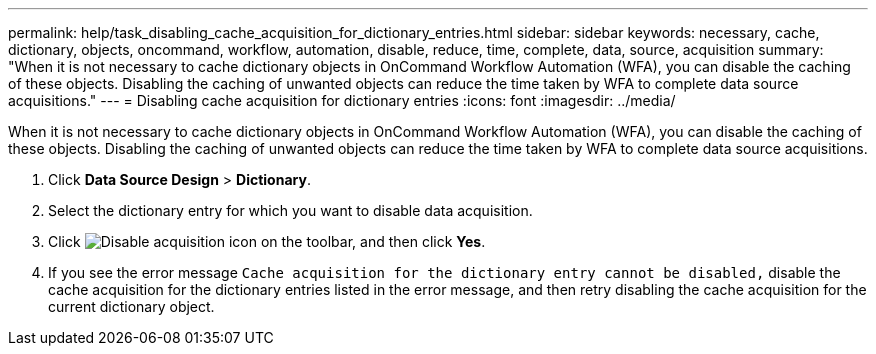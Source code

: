 ---
permalink: help/task_disabling_cache_acquisition_for_dictionary_entries.html
sidebar: sidebar
keywords: necessary, cache, dictionary, objects, oncommand, workflow, automation, disable, reduce, time, complete, data, source, acquisition
summary: "When it is not necessary to cache dictionary objects in OnCommand Workflow Automation (WFA), you can disable the caching of these objects. Disabling the caching of unwanted objects can reduce the time taken by WFA to complete data source acquisitions."
---
= Disabling cache acquisition for dictionary entries
:icons: font
:imagesdir: ../media/

[.lead]
When it is not necessary to cache dictionary objects in OnCommand Workflow Automation (WFA), you can disable the caching of these objects. Disabling the caching of unwanted objects can reduce the time taken by WFA to complete data source acquisitions.

. Click *Data Source Design* > *Dictionary*.
. Select the dictionary entry for which you want to disable data acquisition.
. Click image:../media/disable_acquisition_wfa_icon.gif[Disable acquisition icon] on the toolbar, and then click *Yes*.
. If you see the error message `Cache acquisition for the dictionary entry cannot be disabled,` disable the cache acquisition for the dictionary entries listed in the error message, and then retry disabling the cache acquisition for the current dictionary object.
